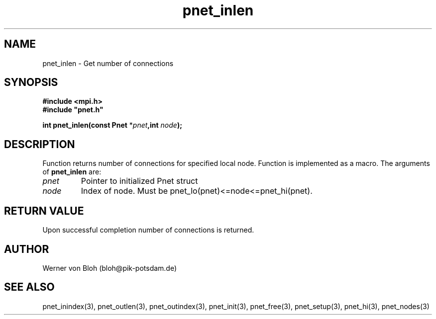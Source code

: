 .TH pnet_inlen 3  "October 21, 2008" "version 1.0.003" "Pnet programmers manual"
.SH NAME
pnet_inlen \- Get number of connections
.SH SYNOPSIS
.nf
\fB#include <mpi.h>
#include "pnet.h"

int pnet_inlen(const Pnet\fP *\fIpnet\fB,int \fInode\fB);\fP
.fi
.SH DESCRIPTION
Function returns number of connections for specified local node. Function is implemented as a macro.
The arguments of \fBpnet_inlen\fP are:
.TP
.I pnet
Pointer to initialized Pnet struct 
.TP
.I node
Index of node. Must be pnet_lo(pnet)<=node<=pnet_hi(pnet).
.SH RETURN VALUE
Upon successful completion number of connections is returned.
.SH AUTHOR
Werner von Bloh (bloh@pik-potsdam.de)
.SH SEE ALSO
pnet_inindex(3), pnet_outlen(3), pnet_outindex(3), pnet_init(3), pnet_free(3), pnet_setup(3), pnet_hi(3), pnet_nodes(3)
